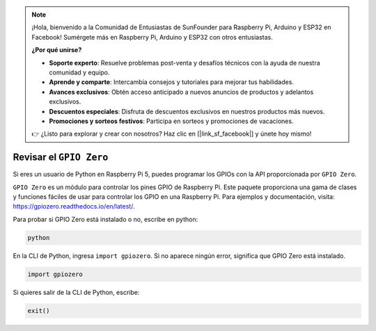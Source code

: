 .. note::

    ¡Hola, bienvenido a la Comunidad de Entusiastas de SunFounder para Raspberry Pi, Arduino y ESP32 en Facebook! Sumérgete más en Raspberry Pi, Arduino y ESP32 con otros entusiastas.

    **¿Por qué unirse?**

    - **Soporte experto**: Resuelve problemas post-venta y desafíos técnicos con la ayuda de nuestra comunidad y equipo.
    - **Aprende y comparte**: Intercambia consejos y tutoriales para mejorar tus habilidades.
    - **Avances exclusivos**: Obtén acceso anticipado a nuevos anuncios de productos y adelantos exclusivos.
    - **Descuentos especiales**: Disfruta de descuentos exclusivos en nuestros productos más nuevos.
    - **Promociones y sorteos festivos**: Participa en sorteos y promociones de vacaciones.

    👉 ¿Listo para explorar y crear con nosotros? Haz clic en [|link_sf_facebook|] y únete hoy mismo!

Revisar el ``GPIO Zero``
=================================

Si eres un usuario de Python en Raspberry Pi 5, puedes programar los GPIOs con la API proporcionada por
``GPIO Zero``.

``GPIO Zero`` es un módulo para controlar los pines GPIO de Raspberry Pi. Este paquete proporciona una gama de clases y funciones fáciles de usar para controlar los GPIO en una Raspberry Pi. Para ejemplos y documentación, visita: https://gpiozero.readthedocs.io/en/latest/.

Para probar si GPIO Zero está instalado o no, escribe en python:

.. raw:: html

   <run></run>

.. code-block::

    python

.. image:: ../python_pi5/img/zero_01.png
    :width: 100%


En la CLI de Python, ingresa ``import gpiozero``. Si no aparece ningún error, significa que
GPIO Zero está instalado.

.. raw:: html

   <run></run>

.. code-block::

    import gpiozero

.. image:: ../python_pi5/img/zero_02.png
    :width: 100%


Si quieres salir de la CLI de Python, escribe:

.. raw:: html

   <run></run>

.. code-block::

    exit()

.. image:: ../python_pi5/img/zero_03.png
    :width: 100%


